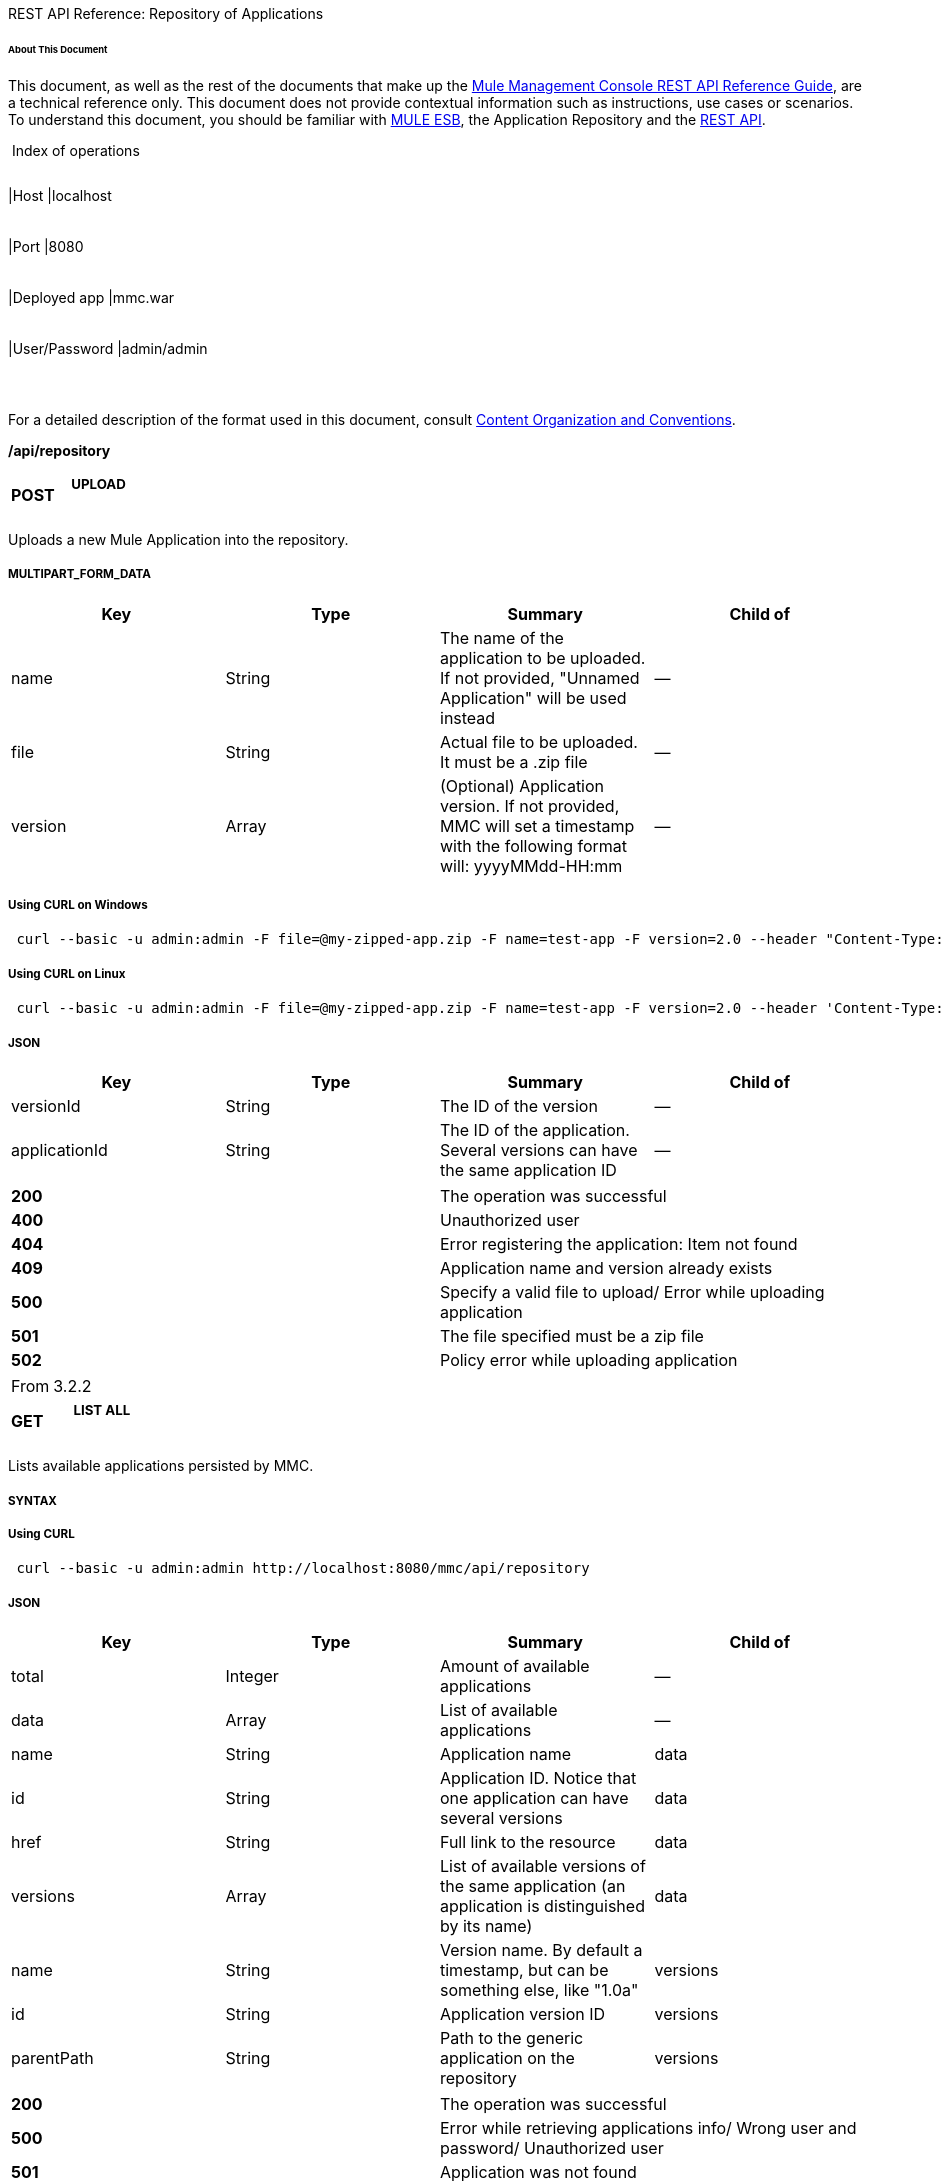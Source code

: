 REST API Reference: Repository of Applications

====== About This Document

This document, as well as the rest of the documents that make up the link:/docs/display/33X/REST+API+Reference[Mule Management Console REST API Reference Guide], are a technical reference only. This document does not provide contextual information such as instructions, use cases or scenarios. To understand this document, you should be familiar with http://www.mulesoft.org/documentation/display/MULE3USER/Home[MULE ESB], the Application Repository and the link:/docs/display/33X/REST+API+Reference[REST API]. 

 Index of operations

[width="99%",cols="20%,16%,16%,16%,16%,16%",]
|===
|*Assumptions:* a|
[width="100%",cols="50%,50%",]
|===
|Host |localhost
|===

 a|
[width="100%",cols="50%,50%",]
|===
|Port |8080
|===

 a|
[width="100%",cols="50%,50%",]
|===
|Deployed app |mmc.war
|===

 a|
[width="100%",cols="50%,50%",]
|===
|User/Password |admin/admin
|===

 | 
|===

For a detailed description of the format used in this document, consult link:/docs/display/33X/REST+API+Reference[Content Organization and Conventions].

*/api/repository*

[width="100%",cols="34%,33%,33%",]
|===
a|
*POST*

 a|

===== UPLOAD

 a|

|===

Uploads a new Mule Application into the repository.

===== MULTIPART_FORM_DATA

[width="100%",cols="25%,25%,25%,25%",options="header",]
|===
|Key |Type |Summary |Child of
|name |String |The name of the application to be uploaded. If not provided, "Unnamed Application" will be used instead |—
|file |String |Actual file to be uploaded. It must be a .zip file |—
|version |Array |(Optional) Application version. If not provided, MMC will set a timestamp with the following format will: yyyyMMdd-HH:mm |—
|===

===== Using CURL on Windows

----
 curl --basic -u admin:admin -F file=@my-zipped-app.zip -F name=test-app -F version=2.0 --header "Content-Type: multipart/form-data" http://localhost:8080/mmc/api/repository
----

===== Using CURL on Linux

----
 curl --basic -u admin:admin -F file=@my-zipped-app.zip -F name=test-app -F version=2.0 --header 'Content-Type: multipart/form-data' http://localhost:8080/mmc/api/repository
----

===== JSON

[width="100%",cols="25%,25%,25%,25%",options="header",]
|===
|Key |Type |Summary |Child of
|versionId |String |The ID of the version |—
|applicationId |String |The ID of the application. Several versions can have the same application ID |—
|===

[width="100%",cols="50%,50%",]
|===
|*200* |The operation was successful
|*400* |Unauthorized user
|*404* |Error registering the application: Item not found
|*409* |Application name and version already exists
|*500* |Specify a valid file to upload/ Error while uploading application
|*501* |The file specified must be a zip file
|*502* |Policy error while uploading application
|===

[width="100%",cols="50%,50%",]
|===
|From |3.2.2
|===

[width="100%",cols="34%,33%,33%",]
|===
a|
*GET*

 a|

===== LIST ALL

 a|

|===

Lists available applications persisted by MMC.

===== SYNTAX

===== Using CURL

----
 curl --basic -u admin:admin http://localhost:8080/mmc/api/repository
----

===== JSON

[width="100%",cols="25%,25%,25%,25%",options="header",]
|===
|Key |Type |Summary |Child of
|total |Integer |Amount of available applications |—
|data |Array |List of available applications |—
|name |String |Application name |data
|id |String |Application ID. Notice that one application can have several versions |data
|href |String |Full link to the resource |data
|versions |Array |List of available versions of the same application (an application is distinguished by its name) |data
|name |String |Version name. By default a timestamp, but can be something else, like "1.0a" |versions
|id |String |Application version ID |versions
|parentPath |String |Path to the generic application on the repository |versions
|===

[width="100%",cols="50%,50%",]
|===
|*200* |The operation was successful
|*500* |Error while retrieving applications info/ Wrong user and password/ Unauthorized user
|*501* |Application was not found
|===

[width="100%",cols="50%,50%",]
|===
|From |3.2.2
|===

*/api/repository/\{applicationId}*

[width="100%",cols="34%,33%,33%",]
|===
a|
*GET*

 a|

===== LIST

 a|

|===

Lists all application versions with the same specified application ID.

===== SYNTAX

[width="100%",cols="25%,25%,25%,25%",options="header",]
|===
|Key |Type |Summary |Child of
|applicationId |String |ID of the application on the repository. Do not confuse with version ID. An application can be composed of one or more versions; each version will have its own ID |—
|===

===== Using CURL on Windows

----
------------------------------------------- curl --basic -u admin:admin http://localhost:8080/mmc/api/repository/local$43d80f90-b30b-4988-a83b-8172b649b11c
----
-------------------------------------------

===== Using CURL on Linux

----
--------------------------------------------- curl --basic -u admin:admin 'http://localhost:8080/mmc/api/repository/local$43d80f90-b30b-4988-a83b-8172b649b11c'
----
---------------------------------------------

===== JSON

[width="100%",cols="25%,25%,25%,25%",options="header",]
|===
|Key |Type |Summary |Child of
|total |Integer |Amount of available versions of the application |—
|data |Array |List of available versions of the application |—
|name |String |Version of the application |data
|id |String |ID of the version |data
|parentPath |String |Path of the application within the repository |data
|===

[width="100%",cols="50%,50%",]
|===
|*200* |The operation was successful
|*500* |Error while retrieving applications info/ Wrong user and password/ Unauthorized user
|*501* |Application was not found
|*502* |Invalid Application ID. Check that the entered ID is not a version ID
|===

[width="100%",cols="50%,50%",]
|===
|From |3.2.2
|===

[width="100%",cols="34%,33%,33%",]
|===
a|
*DELETE*

 a|

===== REMOVE

 a|

|===

Removes an application and all its corresponding versions from the repository.

===== SYNTAX

*Mule 3.3.0, 3.3.1*

*Mule 3.3.2 and later*

[width="100%",cols="25%,25%,25%,25%",options="header",]
|===
|Key |Type |Summary |Child of
|applicationId |String |Id of the application to be removed from the repository. Do not confuse with version ID. Invoke <<LIST ALL>> to obtain it. |—
|versionId |String |Id of the application version. Invoke <<LIST ALL>> to obtain it. |—
|===

===== Using CURL on Windows

[source]
----
curl --basic -u admin:admin -X DELETE http://localhost:8080/mmc/api/repository/local$a89eb3d0-68b9-44a0-9f6b-712b0895f469
----


===== Using CURL on Linux

[source]
----
curl --basic -u admin:admin -X DELETE 'http://localhost:8080/mmc/api/repository/local$a89eb3d0-68b9-44a0-9f6b-712b0895f469'
----


===== JSON

[width="100%",cols="50%,50%",]
|===
|*200* |The operation was successful
|*500* |Error while removing the repository application
|*501* |Application was not found
|*502* |Policy error while removing application
|===

[width="100%",cols="50%,50%",]
|===
|From |3.2.2
|===
